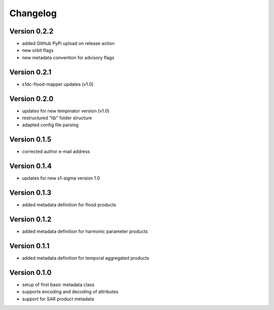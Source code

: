=========
Changelog
=========

Version 0.2.2
=============

- added GitHub PyPi upload on release action
- new orbit flags
- new metadata convention for advisory flags

Version 0.2.1
=============

- s1dc-flood-mapper updates (v1.0)

Version 0.2.0
=============

- updates for new tempinator version (v1.0)
- restructured "lib" folder structure
- adapted config file parsing

Version 0.1.5
=============

- corrected author e-mail address

Version 0.1.4
=============

- updates for new s1-sigma version 1.0

Version 0.1.3
=============

- added metadata definition for flood products

Version 0.1.2
=============

- added metadata definition for harmonic parameter products

Version 0.1.1
=============

- added metadata definition for temporal aggregated products

Version 0.1.0
=============

- setup of first basic metadata class
- supports encoding and decoding of attributes
- support for SAR product metadata
